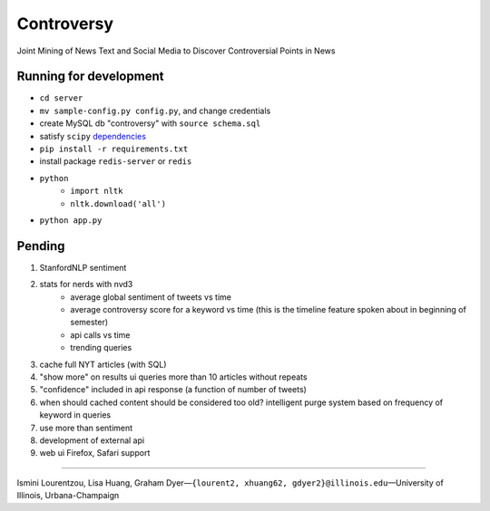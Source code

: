 .. |---| unicode:: U+2014 .. em dash
        :trim:
.. |--| unicode:: U+2013 .. en dash
.. |->| unicode:: U+2192 .. to
.. |=>| unicode:: U+27FA .. implies
.. |...| unicode:: U+2026 .. ldots

Controversy
~~~~~~~~~~~

Joint Mining of News Text and Social Media to Discover Controversial Points in News


Running for development
-----------------------
* ``cd server``
* ``mv sample-config.py config.py``, and change credentials
* create MySQL db "controversy" with ``source schema.sql``
* satisfy ``scipy`` `dependencies`_
* ``pip install -r requirements.txt``
* install package ``redis-server`` or ``redis``
* ``python``
        - ``import nltk``
        - ``nltk.download('all')``
* ``python app.py``


Pending
--------

#. StanfordNLP sentiment
#. stats for nerds with nvd3
        - average global sentiment of tweets vs time
        - average controversy score for a keyword vs time (this is the timeline feature spoken about in beginning of semester)
        - api calls vs time
        - trending queries
#. cache full NYT articles (with SQL)
#. "show more" on results ui queries more than 10 articles without repeats
#. "confidence" included in api response (a function of number of tweets)
#. when should cached content should be considered too old? intelligent purge system based on frequency of keyword in queries
#. use more than sentiment
#. development of external api
#. web ui Firefox, Safari support

---------

Ismini Lourentzou, Lisa Huang, Graham Dyer |---| ``{lourent2, xhuang62, gdyer2}@illinois.edu`` |---| University of Illinois, Urbana-Champaign

.. _Live: http://192.155.89.114/
.. _dependencies: http://www.scipy.org/install.html
